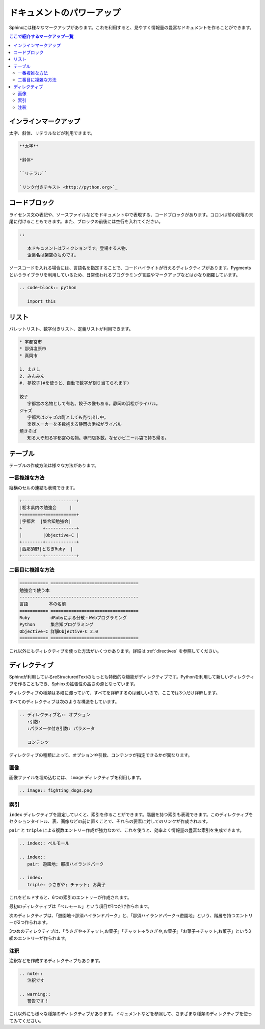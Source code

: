 ==========================
ドキュメントのパワーアップ
==========================

Sphinxには様々なマークアップがあります。これを利用すると、見やすく情報量の豊富なドキュメントを作ることができます。

.. contents:: ここで紹介するマークアップ一覧
   :local:

インラインマークアップ
======================

太字、斜体、リテラルなどが利用できます。

.. code-block:: rst

   **太字**

   *斜体*

   ``リテラル``

   `リンク付きテキスト <http://python.org>`_

コードブロック
==============

ライセンス文の表記や、ソースファイルなどをドキュメント中で表現する、コードブロックがあります。コロンは前の段落の末尾に付けることもできます。また、ブロックの前後には空行を入れてください。

.. code-block:: rst

   ::

      本ドキュメントはフィクションです。登場する人物、
      企業名は架空のものです。

ソースコードを入れる場合には、言語名を指定することで、コードハイライトが行えるディレクティブがあります。Pygmentsというライブラリを利用しているため、日常使われるプログラミング言語やマークアップなどはかなり網羅しています。

.. code-block:: rst

   .. code-block:: python

      import this

リスト
======

バレットリスト、数字付きリスト、定義リストが利用できます。

.. code-block:: rst

   * 宇都宮市
   * 那須塩原市
   * 真岡市

   1. まさし
   2. みんみん
   #. 夢餃子(#を使うと、自動で数字が割り当てられます)

   餃子
      宇都宮の名物として有名。餃子の像もある。静岡の浜松がライバル。
   ジャズ
      宇都宮はジャズの町としても売り出し中。
      楽器メーカーを多数抱える静岡の浜松がライバル
   焼きそば
      知る人ぞ知る宇都宮の名物。専門店多数。なぜかビニール袋で持ち帰る。


テーブル
========

テーブルの作成方法は様々な方法があります。

一番複雑な方法
--------------

縦横のセルの連結も表現できます。

.. code-block:: rst

   +---------------------+
   |栃木県内の勉強会     |
   +========+============+
   |宇都宮  |集合知勉強会|
   +        +------------+
   |        |Objective-C |
   +--------+------------+
   |西那須野|とちぎRuby  |
   +--------+------------+


二番目に複雑な方法
------------------

.. code-block:: rst

   =========== ==================================
   勉強会で使う本
   ----------------------------------------------
   言語        本の名前
   =========== ==================================
   Ruby        dRubyによる分散・Webプログラミング
   Python      集合知プログラミング
   Objective-C 詳解Objective-C 2.0
   =========== ==================================

これ以外にもディレクティブを使った方法がいくつかあります。詳細は :ref:`directives` を参照してください。

ディレクティブ
==============

Sphinxが利用しているreStructuredTextのもっとも特徴的な機能がディレクティブです。Pythonを利用して新しいディレクティブを作ることもでき、Sphinxの拡張性の高さの源となっています。

ディレクティブの種類は多岐に渡っていて、すべてを詳解するのは難しいので、ここでは3つだけ詳解します。

すべてのディレクティブは次のような構造をしています。

.. code-block:: rst

   .. ディレクティブ名:: オプション
      :引数: 
      :パラメータ付き引数: パラメータ

      コンテンツ

ディレクティブの種類によって、オプションや引数、コンテンツが指定できるかが異なります。

画像
----

画像ファイルを埋め込むには、 ``image`` ディレクティブを利用します。

.. code-block:: rst

   .. image:: fighting_dogs.png

索引
----

``index`` ディレクティブを設定していくと、索引を作ることができます。階層を持つ索引も表現できます。このディレクティブをセクションタイトル、表、画像などの前に置くことで、それらの要素に対してのリンクが作成されます。

``pair`` と ``triple`` による複数エントリー作成が強力なので、これを使うと、効率よく情報量の豊富な索引を生成できます。

.. code-block:: rst

   .. index:: ベルモール

   .. index::
      pair: 遊園地; 那須ハイランドパーク

   .. index:
      triple: うさぎや; チャット; お菓子

これをビルドすると、6つの索引のエントリーが作成されます。

最初のディレクティブは「ベルモール」という項目が1つだけ作られます。

次のディレクティブは、「遊園地→那須ハイランドパーク」と、「那須ハイランドパーク→遊園地」という、階層を持つエントリーが2つ作られます。

3つめのディレクティブは、「うさぎや→チャット,お菓子」「チャット→うさぎや,お菓子」「お菓子→チャット,お菓子」という3組のエントリーが作られます。

注釈
----

注釈などを作成するディレクティブもあります。

.. code-block:: rst

   .. note::
      注釈です

   .. warning::
      警告です！

これ以外にも様々な種類のディレクティブがあります。ドキュメントなどを参照して、さまざまな種類のディレクティブを使ってみてください。

